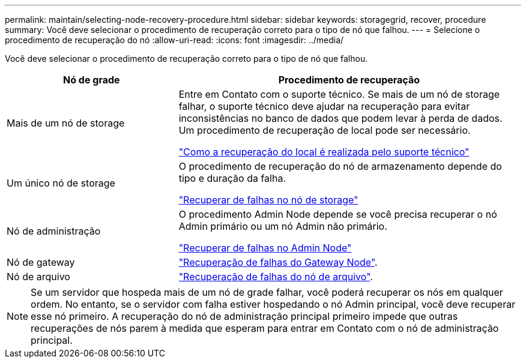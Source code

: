 ---
permalink: maintain/selecting-node-recovery-procedure.html 
sidebar: sidebar 
keywords: storagegrid, recover, procedure 
summary: Você deve selecionar o procedimento de recuperação correto para o tipo de nó que falhou. 
---
= Selecione o procedimento de recuperação do nó
:allow-uri-read: 
:icons: font
:imagesdir: ../media/


[role="lead"]
Você deve selecionar o procedimento de recuperação correto para o tipo de nó que falhou.

[cols="1a,2a"]
|===
| Nó de grade | Procedimento de recuperação 


 a| 
Mais de um nó de storage
 a| 
Entre em Contato com o suporte técnico. Se mais de um nó de storage falhar, o suporte técnico deve ajudar na recuperação para evitar inconsistências no banco de dados que podem levar à perda de dados. Um procedimento de recuperação de local pode ser necessário.

link:how-site-recovery-is-performed-by-technical-support.html["Como a recuperação do local é realizada pelo suporte técnico"]



 a| 
Um único nó de storage
 a| 
O procedimento de recuperação do nó de armazenamento depende do tipo e duração da falha.

link:recovering-from-storage-node-failures.html["Recuperar de falhas no nó de storage"]



 a| 
Nó de administração
 a| 
O procedimento Admin Node depende se você precisa recuperar o nó Admin primário ou um nó Admin não primário.

link:recovering-from-admin-node-failures.html["Recuperar de falhas no Admin Node"]



 a| 
Nó de gateway
 a| 
link:recovering-from-gateway-node-failures.html["Recuperação de falhas do Gateway Node"].



 a| 
Nó de arquivo
 a| 
link:recovering-from-archive-node-failures.html["Recuperação de falhas do nó de arquivo"].

|===

NOTE: Se um servidor que hospeda mais de um nó de grade falhar, você poderá recuperar os nós em qualquer ordem. No entanto, se o servidor com falha estiver hospedando o nó Admin principal, você deve recuperar esse nó primeiro. A recuperação do nó de administração principal primeiro impede que outras recuperações de nós parem à medida que esperam para entrar em Contato com o nó de administração principal.
